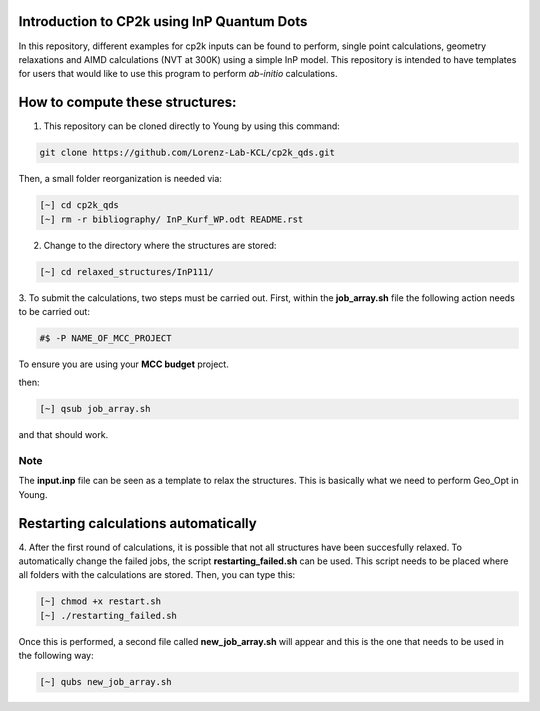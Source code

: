 


Introduction to CP2k using InP Quantum Dots
==============================================

In this repository, different examples for cp2k inputs can be found to perform, single point calculations, geometry relaxations 
and AIMD calculations (NVT at 300K) using a simple InP model. This repository is intended to have templates for users that would 
like to use this program to perform *ab-initio* calculations.


How to compute these structures:
=========================================


1. This repository can be cloned directly to Young by using this command:

.. code-block:: bash

   git clone https://github.com/Lorenz-Lab-KCL/cp2k_qds.git
 
Then, a small folder reorganization is needed via:

.. code-block:: bash

   [~] cd cp2k_qds
   [~] rm -r bibliography/ InP_Kurf_WP.odt README.rst

2. Change to the directory where the structures are stored:

.. code-block:: bash

   [~] cd relaxed_structures/InP111/

3. To submit the calculations, two steps must be carried out. First, within the **job_array.sh** file the following action needs to be
carried out:

.. code-block:: bash

   #$ -P NAME_OF_MCC_PROJECT
   
To ensure you are using your **MCC budget** project.

then:

.. code-block:: bash
 
   [~] qsub job_array.sh

and that should work. 

Note
^^^^

The **input.inp** file can be seen as a template to relax the structures. This is basically what we need to perform Geo_Opt in Young.

Restarting calculations automatically
===========================================

4. After the first round of calculations, it is possible that not all structures have been succesfully relaxed. To automatically change the 
failed jobs, the script **restarting_failed.sh** can be used. This script needs to be placed where all folders with the calculations are stored. 
Then, you can type this:

.. code-block:: bash

   [~] chmod +x restart.sh
   [~] ./restarting_failed.sh


Once this is performed, a second file called **new_job_array.sh** will appear and this is the one that needs to be used in the following way:

.. code-block:: bash

   [~] qubs new_job_array.sh
